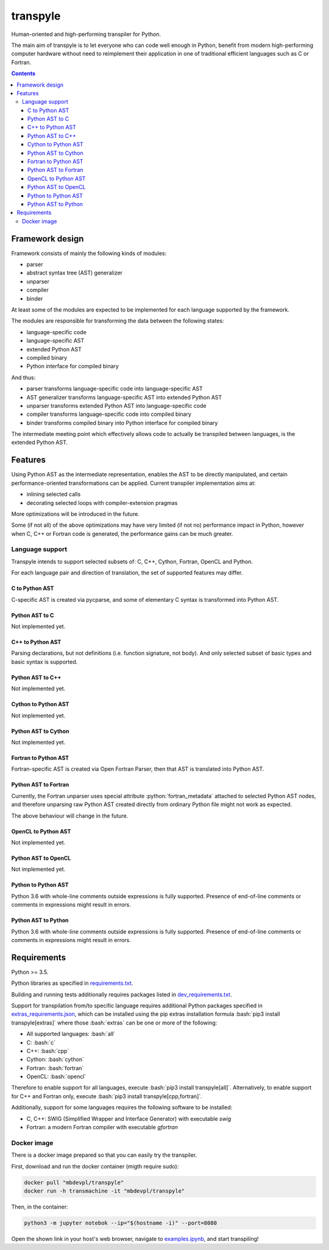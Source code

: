 .. role:: bash(code)
    :language: bash

.. role:: python(code)
    :language: python


=========
transpyle
=========

.. image:: https://img.shields.io/pypi/v/transpyle.svg
    :target: https://pypi.org/project/transpyle
    :alt: package version from PyPI

.. image:: https://travis-ci.org/mbdevpl/transpyle.svg?branch=master
    :target: https://travis-ci.org/mbdevpl/transpyle
    :alt: build status from Travis CI

.. image:: https://codecov.io/gh/mbdevpl/transpyle/branch/master/graph/badge.svg
    :target: https://codecov.io/gh/mbdevpl/transpyle
    :alt: test coverage from Codecov

.. image:: https://img.shields.io/pypi/l/transpyle.svg
    :target: https://github.com/mbdevpl/transpyle/blob/master/NOTICE
    :alt: license

Human-oriented and high-performing transpiler for Python.

The main aim of transpyle is to let everyone who can code well enough in Python,
benefit from modern high-performing computer hardware without need to reimplement their application
in one of traditional efficient languages such as C or Fortran.

.. contents::
    :backlinks: none


Framework design
================

Framework consists of mainly the following kinds of modules:

*   parser

*   abstract syntax tree (AST) generalizer

*   unparser

*   compiler

*   binder

At least some of the modules are expected to be implemented for each language
supported by the framework.

The modules are responsible for transforming the data between the following states:

*   language-specific code

*   language-specific AST

*   extended Python AST

*   compiled binary

*   Python interface for compiled binary

And thus:

*   parser transforms language-specific code into language-specific AST

*   AST generalizer transforms language-specific AST into extended Python AST

*   unparser transforms extended Python AST into language-specific code

*   compiler transforms language-specific code into compiled binary

*   binder transforms compiled binary into Python interface for compiled binary

The intermediate meeting point which effectively allows code to actually be transpiled between
languages, is the extended Python AST.


Features
========

Using Python AST as the intermediate representation, enables the AST to be directly manipulated,
and certain performance-oriented transformations can be applied. Current transpiler implementation
aims at:

*   inlining selected calls
*   decorating selected loops with compiler-extension pragmas

More optimizations will be introduced in the future.

Some (if not all) of the above optimizations may have very limited (if not no) performance impact
in Python, however when C, C++ or Fortran code is generated, the performance gains can be
much greater.


Language support
----------------

Transpyle intends to support selected subsets of: C, C++, Cython, Fortran, OpenCL and Python.

For each language pair and direction of translation, the set of supported features may differ.


C to Python AST
~~~~~~~~~~~~~~~

C-specific AST is created via pycparse, and some of elementary C syntax is transformed into
Python AST.


Python AST to C
~~~~~~~~~~~~~~~

Not implemented yet.


C++ to Python AST
~~~~~~~~~~~~~~~~~

Parsing declarations, but not definitions (i.e. function signature, not body). And only selected
subset of basic types and basic syntax is supported.


Python AST to C++
~~~~~~~~~~~~~~~~~

Not implemented yet.


Cython to Python AST
~~~~~~~~~~~~~~~~~~~~

Not implemented yet.


Python AST to Cython
~~~~~~~~~~~~~~~~~~~~

Not implemented yet.


Fortran to Python AST
~~~~~~~~~~~~~~~~~~~~~

Fortran-specific AST is created via Open Fortran Parser, then that AST is translated
into Python AST.


Python AST to Fortran
~~~~~~~~~~~~~~~~~~~~~

Currently, the Fortran unparser uses special attribute :python:`fortran_metadata` attached
to selected Python AST nodes, and therefore unparsing raw Python AST created directly from ordinary
Python file might not work as expected.

The above behaviour will change in the future.

OpenCL to Python AST
~~~~~~~~~~~~~~~~~~~~

Not implemented yet.


Python AST to OpenCL
~~~~~~~~~~~~~~~~~~~~

Not implemented yet.


Python to Python AST
~~~~~~~~~~~~~~~~~~~~

Python 3.6 with whole-line comments outside expressions is fully supported.
Presence of end-of-line comments or comments in expressions might result in errors.


Python AST to Python
~~~~~~~~~~~~~~~~~~~~

Python 3.6 with whole-line comments outside expressions is fully supported.
Presence of end-of-line comments or comments in expressions might result in errors.


Requirements
============

Python >= 3.5.

Python libraries as specified in `<requirements.txt>`_.

Building and running tests additionally requires packages listed in `<dev_requirements.txt>`_.

Support for transpilation from/to specific language requires additional Python packages
specified in `<extras_requirements.json>`_, which can be installed using the pip extras
installation formula :bash:`pip3 install transpyle[extras]` where those :bash:`extras`
can be one or more of the following:

*   All supported languages: :bash:`all`

*   C: :bash:`c`

*   C++: :bash:`cpp`

*   Cython: :bash:`cython`

*   Fortran: :bash:`fortran`

*   OpenCL: :bash:`opencl`

Therefore to enable support for all languages, execute :bash:`pip3 install transpyle[all]`.
Alternatively, to enable support for C++ and Fortran only, execute
:bash:`pip3 install transpyle[cpp,fortran]`.

Additionally, support for some languages requires the following software to be installed:

*   C, C++: SWIG (Simplified Wrapper and Interface Generator) with executable `swig`

*   Fortran: a modern Fortran compiler with executable `gfortran`


Docker image
------------

There is a docker image prepared so that you can easily try the transpiler.

First, download and run the docker container (migth require sudo):

.. code:: bash

    docker pull "mbdevpl/transpyle"
    docker run -h transmachine -it "mbdevpl/transpyle"

Then, in the container:

.. code:: bash

    python3 -m jupyter notebok --ip="$(hostname -i)" --port=8080

Open the shown link in your host's web browser, navigate to `<examples.ipynb>`_,
and start transpiling!
